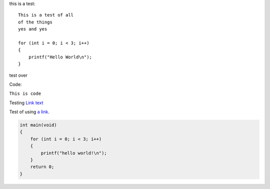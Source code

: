 this is a test::

    This is a test of all 
    of the things
    yes and yes
    
    for (int i = 0; i < 3; i++)
    {
        printf("Hello World\n");
    }

test over

Code:

``This is code``

Testing `Link text <https://domain.invalid/>`_

Test of using `a link`_.

.. _a link: https://www.google.com\

.. code-block:: c

    int main(void)
    {
        for (int i = 0; i < 3; i++)
        {
            printf("hello world!\n");
        }
        return 0;
    }
    
    